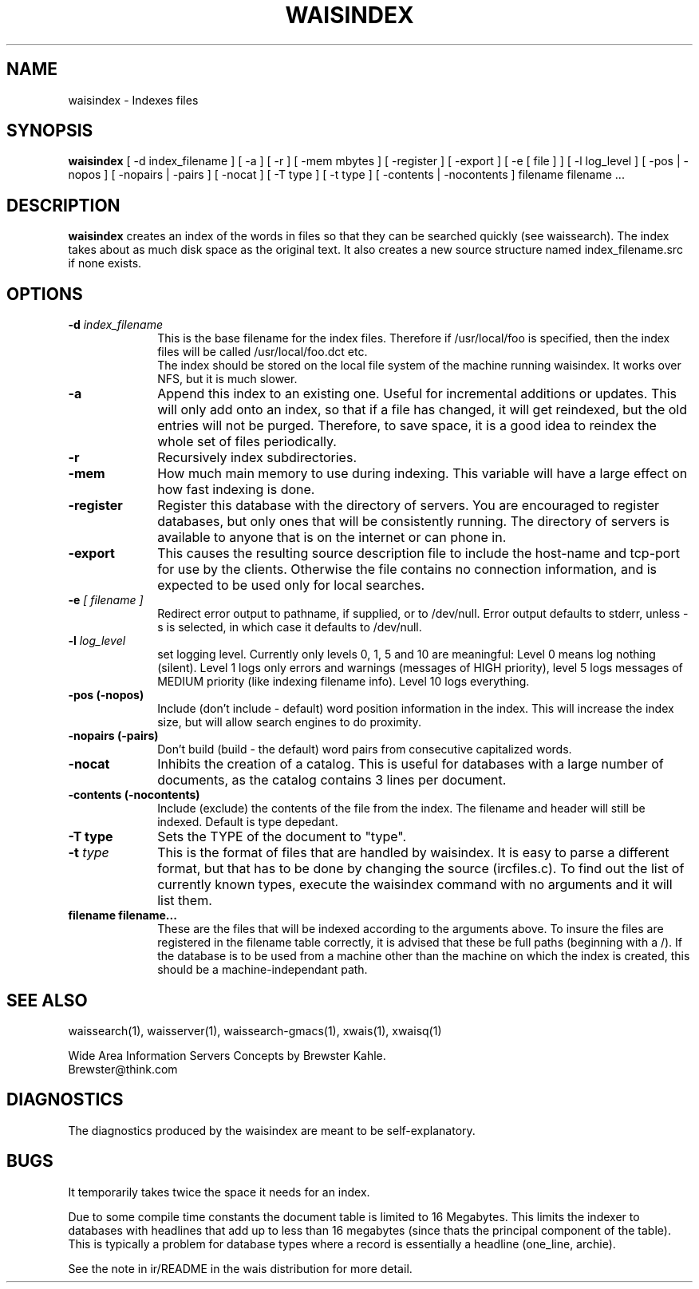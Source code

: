 .TH WAISINDEX 1 "Sun May 10 1992" "Thinking Machines"
.SH NAME
waisindex \- Indexes files
.SH SYNOPSIS
.B waisindex
[\ \-d\ index_filename\ ] [\ \-a\ ] [\ \-r\ ] [\ \-mem\ mbytes\ ] [\ \-register\ ] 
[\ \-export\ ] [\ \-e\ [\ file\ ]\ ] [\ \-l\ log_level\ ]
[\ \-pos\ |\ -nopos\ ] [\ \-nopairs\ |\ -pairs\ ] [\ \-nocat\ ] [\ \-T\ type\ ]
[\ \-t\ type\ ] [\ \-contents | \-nocontents\ ] filename filename ...
.SH DESCRIPTION
.PP
.B waisindex
creates an index of the words in files so that they can be searched quickly
(see waissearch).  The index takes about as much disk space as the original
text.  It also creates a new source structure named index_filename.src if none exists.
.SH OPTIONS
.PP
.TP 10
\fB\-d\fI index_filename
This is the base filename for the index files.  Therefore if /usr/local/foo
is specified, then the index files will be called /usr/local/foo.dct etc.
.br
The index should be stored on the local file system of the machine running
waisindex.  It works over NFS, but it is much slower.
.TP 10
.B \-a
Append this index to an existing one.  Useful for incremental additions or
updates.  This will only add onto an index, so that if a file has changed,
it will get reindexed, but the old entries will not be purged.  Therefore,
to save space, it is a good idea to reindex the whole set of files
periodically.
.TP 10
.B \-r
Recursively index subdirectories.
.TP 10
.B \-mem
How much main memory to use during indexing.  This variable will have a
large effect on how fast indexing is done.
.TP 10
.B \-register
Register this database with the directory of servers.  You are encouraged
to register databases, but only ones that will be consistently running.
The directory of servers is available to anyone that is on the internet or
can phone in.
.TP 10
\fB\-export
This causes the resulting source description file to include the host-name
and tcp-port for use by the clients.  Otherwise the file contains no
connection information, and is expected to be used only for local searches.
.TP 10
\fB\-e\fI [ filename ]
Redirect error output to pathname, if supplied, or to /dev/null.
Error output defaults to stderr, unless -s is selected,
in which case it defaults to /dev/null.
.TP 10
\fB\-l\fI log_level 
set logging level.  Currently only levels 0, 1, 5 and 10 are meaningful:
Level 0 means log nothing (silent).  Level 1 logs only errors and warnings
(messages of HIGH priority), level 5 logs messages of MEDIUM priority (like
indexing filename info).  Level 10 logs everything.
.TP 10
\fB\-pos (\-nopos)
Include (don't include - default) word position information in the index.
This will increase the index size, but will allow search engines to do
proximity.
.TP 10
\fB\-nopairs (\-pairs)
Don't build (build - the default) word pairs from consecutive capitalized
words.
.TP 10
\fB\-nocat
Inhibits the creation of a catalog.  This is useful for databases with a
large number of documents, as the catalog contains 3 lines per document.
.TP 10
\fB\-contents (\-nocontents)
Include (exclude) the contents of the file from the index.  The filename
and header will still be indexed.  Default is type depedant.
.TP 10
\fB\-T type
Sets the TYPE of the document to "type".
.TP 10
\fB\-t\fI type
This is the format of files that are handled by waisindex.  It is easy to
parse a different format, but that has to be done by changing the source
(ircfiles.c).  To find out the list of currently known types, execute the
waisindex command with no arguments and it will list them.
.TP 10
\fBfilename filename...
These are the files that will be indexed according to the arguments above.
To insure the files are registered in the filename table correctly, it is 
advised that these be full paths (beginning with a /).  If the database is
to be used from a machine other than the machine on which the index is
created, this should be a machine-independant path.

.SH SEE ALSO
waissearch(1), waisserver(1), waissearch-gmacs(1), xwais(1), xwaisq(1)
.PP
Wide Area Information Servers Concepts by Brewster Kahle.
.br
Brewster@think.com

.SH DIAGNOSTICS
.PP
The diagnostics produced by the waisindex are meant to be self-explanatory.

.SH BUGS
.PP
It temporarily takes twice the space it needs for an index.

Due to some compile time constants the document table is limited to 16
Megabytes.  This limits the indexer to databases with headlines that add up
to less than 16 megabytes (since thats the principal component of the
table).  This is typically a problem for database types where a record is
essentially a headline (one_line, archie).

See the note in ir/README in the wais distribution for more detail.
